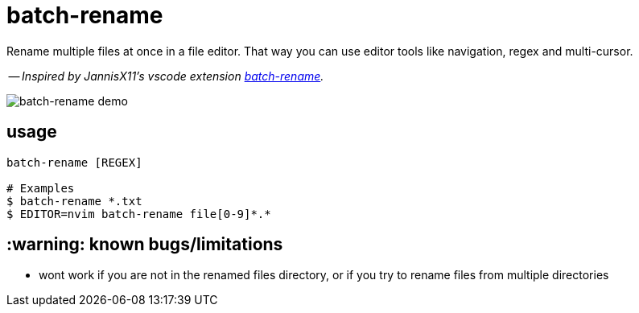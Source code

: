 = batch-rename

Rename multiple files at once in a file editor. That way you can use editor tools like navigation, regex and multi-cursor.

-- _Inspired by JannisX11's vscode extension https://github.com/JannisX11/batch-rename[batch-rename]._

image::demo.gif[batch-rename demo]

== usage
[,sh]
----
batch-rename [REGEX]

# Examples
$ batch-rename *.txt
$ EDITOR=nvim batch-rename file[0-9]*.*
----

== :warning: known bugs/limitations
- wont work if you are not in the renamed files directory,
or if you try to rename files from multiple directories
